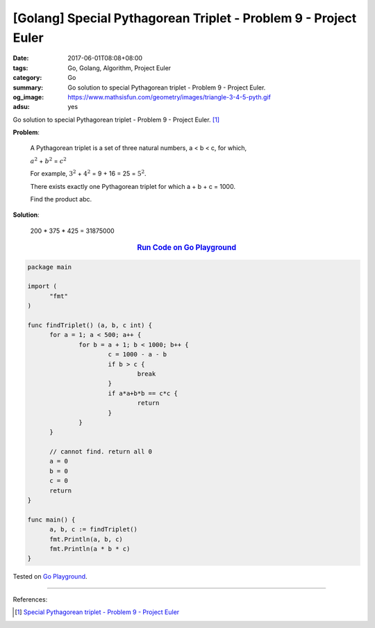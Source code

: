 [Golang] Special Pythagorean Triplet - Problem 9 - Project Euler
################################################################

:date: 2017-06-01T08:08+08:00
:tags: Go, Golang, Algorithm, Project Euler
:category: Go
:summary: Go solution to special Pythagorean triplet
          - Problem 9 - Project Euler.
:og_image: https://www.mathsisfun.com/geometry/images/triangle-3-4-5-pyth.gif
:adsu: yes

Go solution to special Pythagorean triplet - Problem 9 - Project Euler. [1]_


**Problem**:

  A Pythagorean triplet is a set of three natural numbers, a < b < c, for which,

  :math:`a^2` + :math:`b^2` = :math:`c^2`

  For example, :math:`3^2` + :math:`4^2` = 9 + 16 = 25 = :math:`5^2`.

  There exists exactly one Pythagorean triplet for which a + b + c = 1000.

  Find the product abc.


**Solution**:

  200 * 375 * 425 = 31875000

.. rubric:: `Run Code on Go Playground <https://play.golang.org/p/kPRzHdzFJg>`__
   :class: align-center

.. code-block:: go

  package main

  import (
  	"fmt"
  )

  func findTriplet() (a, b, c int) {
  	for a = 1; a < 500; a++ {
  		for b = a + 1; b < 1000; b++ {
  			c = 1000 - a - b
  			if b > c {
  				break
  			}
  			if a*a+b*b == c*c {
  				return
  			}
  		}
  	}

  	// cannot find. return all 0
  	a = 0
  	b = 0
  	c = 0
  	return
  }

  func main() {
  	a, b, c := findTriplet()
  	fmt.Println(a, b, c)
  	fmt.Println(a * b * c)
  }

.. adsu:: 2

Tested on `Go Playground`_.

----

References:

.. [1] `Special Pythagorean triplet - Problem 9 - Project Euler <https://projecteuler.net/problem=9>`_

.. _Go: https://golang.org/
.. _Golang: https://golang.org/
.. _Go Playground: https://play.golang.org/
